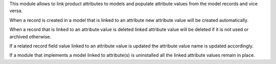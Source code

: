 This module allows to link product attributes to models and populate attribute values from the model records and vice versa.

When a record is created in a model that is linked to an attribute new attribute value will be created automatically.

When a record that is linked to an attribute value is deleted linked attribute value will be deleted if it is not used or archived otherwise.

If a related record field value linked to an attribute value is updated the attribute value name is updated accordingly.

If a module that implements a model linked to attribute(s) is uninstalled all the linked attribute values remain in place.
